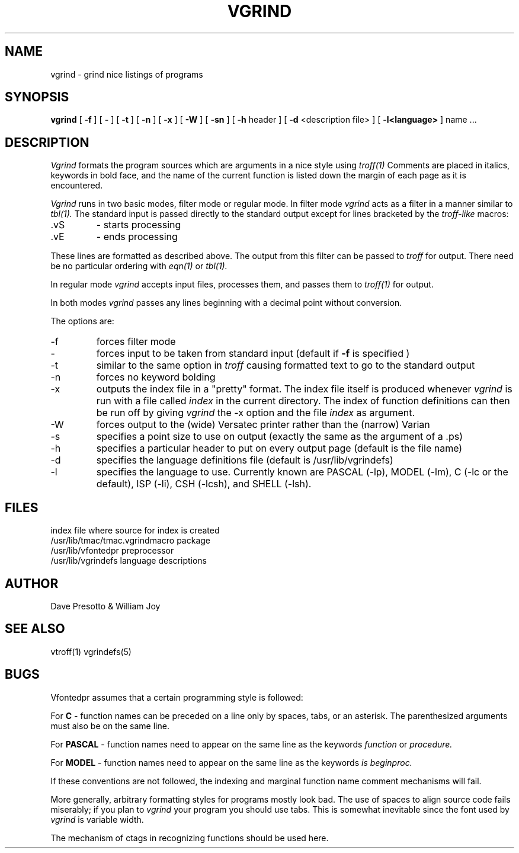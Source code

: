 .TH VGRIND 1
.UC 4
.SH NAME
vgrind \- grind nice listings of programs
.SH SYNOPSIS
.B vgrind
[
.B \-f
] [
.B \-
] [
.B \-t
] [
.B \-n
] [
.B \-x
] [
.B \-W
] [
.B \-sn
] [
.B \-h
header
] [
.B \-d
<description file>
] [
.B \-l<language>
]
name ...
.SH DESCRIPTION
.I Vgrind
formats the program sources which are arguments 
in a nice style using
.IR troff(1)
Comments are placed in italics, keywords in bold face,
and the name of the current function is listed down the margin of each
page as it is encountered.
.PP
.I Vgrind 
runs in two basic modes, filter mode or regular mode.  In filter mode 
.I vgrind
acts as a filter in a manner similar to
.IR tbl(1).
The standard input is passed directly to the standard output except
for lines bracketed by the 
.I troff-like
macros:
.IP .vS
- starts processing
.IP .vE
- ends processing
.LP
These lines are formatted as described above.  The output from this
filter can be passed to 
.I troff 
for output.  There need be no particular ordering with 
.IR eqn(1)
or
.IR tbl(1).
.PP
In regular mode 
.I vgrind
accepts input files, processes them, and passes them to 
.IR troff(1)
for output.  
.PP
In both modes 
.I vgrind
passes any lines beginning with a decimal point without conversion.
.PP
The options are:
.IP \-f
forces filter mode
.IP \-
forces input to be taken from standard input (default if
.B \-f
is specified )
.IP \-t
similar to the same option in
.I troff
causing formatted text to go to the standard output
.IP \-n
forces no keyword bolding
.IP \-x
outputs the index file in a "pretty" format.  The index file itself is produced 
whenever 
.I vgrind
is run with a file called 
.I index
in the current directory.
The index of function
definitions can then be run off by giving 
.I vgrind 
the -x option and the file
.I index
as argument.
.IP \-W
forces output to the (wide) Versatec printer rather than the (narrow)
Varian
.IP \-s
specifies a point size to use on output (exactly the same as the argument
of a .ps)
.IP \-h
specifies a particular header to put on every output page (default is
the file name)
.IP \-d
specifies the language definitions file (default is /usr/lib/vgrindefs)
.IP \-l
specifies the language to use.  Currently known are PASCAL (-lp),
MODEL (-lm), C (-lc or the default), ISP (-li), CSH (-lcsh), and
SHELL (-lsh).
.SH FILES
.ta 2i
index	file where source for index is created
.br
/usr/lib/tmac/tmac.vgrind	macro package
.br
/usr/lib/vfontedpr		preprocessor
.br
/usr/lib/vgrindefs		language descriptions
.SH AUTHOR
Dave Presotto & William Joy
.SH SEE ALSO
vtroff(1) vgrindefs(5)
.SH BUGS
Vfontedpr assumes that a certain programming style is followed:
.PP
For 
.B C
- function names can be preceded on a line only by spaces, tabs, or an
asterisk.  The parenthesized arguments must also be on the same line.
.PP
For
.B PASCAL
- function names need to appear on the same line as the keywords
.I function
or
.I procedure.
.PP
For
.B MODEL
- function names need to appear on the same line as the keywords
.I is
.I beginproc.
.PP
If these conventions are not followed, the indexing and marginal function
name comment mechanisms will fail.
.sp
More generally, arbitrary formatting styles for programs mostly look bad.
The use of spaces to align source code fails miserably; if you plan to
.I vgrind
your program you should use tabs.  This is somewhat inevitable since the
font used by
.I vgrind
is variable width.
.PP
The mechanism of ctags in recognizing functions should be used here.
